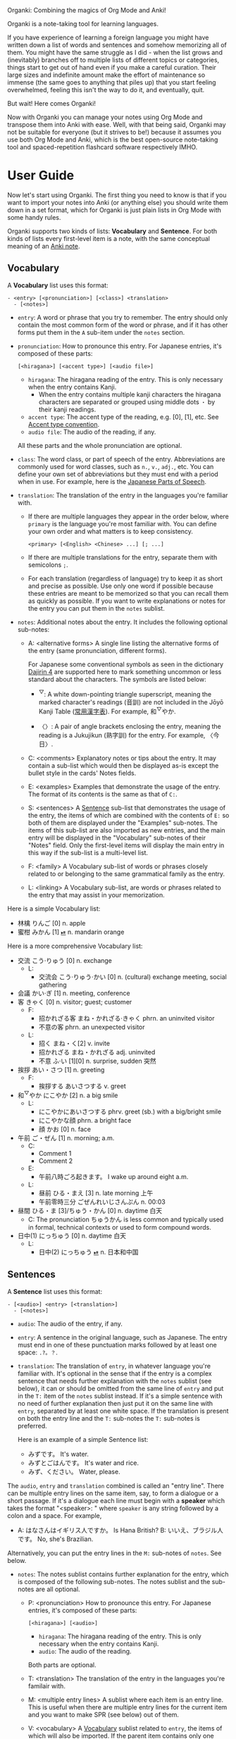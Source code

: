 Organki: Combining the magics of Org Mode and Anki!

Organki is a note-taking tool for learning languages.

If you have experience of learning a foreign language you might have written down a list of words and sentences and somehow memorizing all of them. You might have the same struggle as I did - when the list grows and (inevitably) branches off to multiple lists of different topics or categories, things start to get out of hand even if you make a careful curation. Their large sizes and indefinite amount make the effort of maintenance so immense (the same goes to anything that piles up) that you start feeling overwhelmed, feeling this isn't the way to do it, and eventually, quit.

But wait! Here comes Organki!

Now with Organki you can manage your notes using Org Mode and transpose them into Anki with ease. Well, with that being said, Organki may not be suitable for everyone (but it strives to be!) because it assumes you use both Org Mode and Anki, which is the best open-source note-taking tool and spaced-repetition flashcard software respectively IMHO.

* User Guide
Now let's start using Organki. The first thing you need to know is that if you want to import your notes into Anki (or anything else) you should write them down in a set format, which for Organki is just plain lists in Org Mode with some handy rules.

Organki supports two kinds of lists: *Vocabulary* and *Sentence*. For both kinds of lists every first-level item is a note, with the same conceptual meaning of an [[https://docs.ankiweb.net/getting-started.html#notes--fields][Anki note]].

** Vocabulary
:PROPERTIES:
:CUSTOM_ID: 202410092157
:END:

A *Vocabulary* list uses this format:

#+begin_example
- <entry> [<pronunciation>] [<class>] <translation>
  - [<notes>]
#+end_example

- =entry=: A word or phrase that you try to remember.
  The entry should only contain the most common form of the word or phrase, and if it has other forms put them in the =A= sub-item under the =notes= section.

- =pronunciation=: How to pronounce this entry. For Japanese entries, it's composed of these parts:
  : [<hiragana>] [<accent type>] [<audio file>]

  - =hiragana=: The hiragana reading of the entry. This is only necessary when the entry contains Kanji.
    - When the entry contains multiple kanji characters the hiragana characters are separated or grouped using middle dots =・= by their kanji readings.

  - =accent type=: The accent type of the reading, e.g. [0], [1], etc. See [[p:notes/japanese.org::#20250218230448][Accent type convention]].
  - =audio file=: The audio of the reading, if any.

  All these parts and the whole pronunciation are optional.

- =class=: The word class, or part of speech of the entry. Abbreviations are commonly used for word classes, such as =n.=, =v.=, =adj.=, etc. You can define your own set of abbreviations but they must end with a period when in use. For example, here is the [[p:notes/japanese.org::parts-of-speech][Japanese Parts of Speech]].

- =translation=: The translation of the entry in the languages you're familiar with.
  - If there are multiple languages they appear in the order below, where =primary= is the language you're most familiar with. You can define your own order and what matters is to keep consistency.
    : <primary> [<English> <Chinese> ...] [; ...]

  - If there are multiple translations for the entry, separate them with semicolons =;=.
  - For each translation (regardless of language) try to keep it as short and precise as possible. Use only one word if possible because these entries are meant to be memorized so that you can recall them as quickly as possible. If you want to write explanations or notes for the entry you can put them in the =notes= sublist.

- =notes=: Additional notes about the entry. It includes the following optional sub-notes:
  - A: <alternative forms>
    A single line listing the alternative forms of the entry (same pronunciation, different forms).

    For Japanese some conventional symbols as seen in the dictionary [[file:~/projects/notes/japanese.org::#202411121149][Dajirin 4]] are supported here to mark something uncommon or less standard about the characters. The symbols are listed below:

    - ^{▽}: A white down-pointing triangle superscript, meaning the marked character's readings (音訓) are not included in the Jōyō Kanji Table ([[file:~/projects/notes/japanese.org::#202409272057][常用漢字表]]). For example, 和^{▽}やか.

    - 〈〉: A pair of angle brackets enclosing the entry, meaning the reading is a Jukujikun (熟字訓) for the entry. For example, 〈今日〉.

  - C: <comments>
    Explanatory notes or tips about the entry. It may contain a sub-list which would then be displayed as-is except the bullet style in the cards' Notes fields.

  - E: <examples>
    Examples that demonstrate the usage of the entry. The format of its contents is the same as that of =C:=.

  - S: <sentences>
    A [[#202410092201][Sentence]] sub-list that demonstrates the usage of the entry, the items of which are combined with the contents of =E:= so both of them are displayed under the "Examples" sub-notes. The items of this sub-list are also imported as new entries, and the main entry will be displayed in the "Vocabulary" sub-notes of their "Notes" field. Only the first-level items will display the main entry in this way if the sub-list is a multi-level list.

  - F: <family>
    A Vocabulary sub-list of words or phrases closely related to or belonging to the same grammatical family as the entry.

  - L: <linking>
    A Vocabulary sub-list, are words or phrases related to the entry that may assist in your memorization.

Here is a simple Vocabulary list:

- 林檎 りんご [0] n. apple
- 蜜柑 みかん [1] [[cl:202410021528.m4a][⏯]] n. mandarin orange

Here is a more comprehensive Vocabulary list:

- 交流 こう·りゅう [0] n. exchange
  - L:
    - 交流会 こう·りゅう·かい [0] n. (cultural) exchange meeting, social gathering
- 会議 かい·ぎ [1] n. meeting, conference
- 客 きゃく [0] n. visitor; guest; customer
  - F:
    - 招かれざる客 まね・かれざる·きゃく phrn. an uninvited visitor
    - 不意の客 phrn. an unexpected visitor
  - L:
    - 招く まね・く[2] v. invite
    - 招かれざる まね・かれざる adj. uninvited
    - 不意 ふ·い [1][0] n. surprise, sudden 突然
- 挨拶 あい・さつ [1] n. greeting
  - F:
    - 挨拶する あいさつする v. greet
- 和^{▽}やか にこやか [2] n. a big smile
  - L:
    - にこやかにあいさつする phrv. greet (sb.) with a big/bright smile
    - にこやかな顔 phrn. a bright face
    - 顔 かお [0] n. face
- 午前 ご・ぜん [1] n. morning; a.m.
  - C:
    - Comment 1
    - Comment 2
  - E:
    - 午前八時ごろ起きます。 I wake up around eight a.m.
  - L:
    - 昼前 ひる・まえ [3] n. late morning 上午
    - 午前零時三分 ごぜんれいじさんぷん n. 00:03
- 昼間 ひる・ま [3]/ちゅう・かん [0] n. daytime 白天
  - C: The pronunciation ちゅうかん is less common and typically used in formal, technical contexts or used to form compound words.
- 日中(1) にっちゅう [0] n. daytime 白天
  - L:
    - 日中(2) にっちゅう [[cl:485624x978.wav][⏯]] n. 日本和中国

** Sentences
:PROPERTIES:
:CUSTOM_ID: 202410092201
:END:

A *Sentence* list uses this format:

#+begin_example
- [<audio>] <entry> [<translation>]
  - [<notes>]
#+end_example

- =audio=: The audio of the entry, if any.
- =entry=: A sentence in the original language, such as Japanese. The entry must end in one of these punctuation marks followed by at least one space: =.?。？=.

- =translation=: The translation of =entry=, in whatever language you're familiar with. It's optional in the sense that if the entry is a complex sentence that needs further explanation with the =notes= sublist (see below), it can or should be omitted from the same line of =entry= and put in the =T:= item of the =notes= sublist instead. If it's a simple sentence with no need of further explanation then just put it on the same line with =entry=, separated by at least one white space. If the translation is present on both the entry line and the =T:= sub-notes the =T:= sub-notes is preferred.

  Here is an example of a simple Sentence list:

  - みずです。 It's water.
  - みずとごはんです。 It's water and rice.
  - みず、ください。 Water, please.

The =audio=, =entry= and =translation= combined is called an "entry line". There can be multiple entry lines on the same item, say, to form a dialogue or a short passage. If it's a dialogue each line must begin with a *speaker* which takes the format "<speaker>: " where =speaker= is any string followed by a colon and a space. For example,

- A: はなさんはイギリス人ですか。 Is Hana British?
  B: いいえ、ブラジル人です。 No, she's Brazilian.

Alternatively, you can put the entry lines in the =M:= sub-notes of =notes=. See below.

- =notes=: The notes sublist contains further explanation for the entry, which is composed of the following sub-notes. The notes sublist and the sub-notes are all optional.

  - P: <pronunciation>
    How to pronounce this entry. For Japanese entries, it's composed of these parts:
    : [<hiragana>] [<audio>]

    - =hiragana=: The hiragana reading of the entry. This is only necessary when the entry contains Kanji.
    - =audio=: The audio of the reading.

    Both parts are optional.

  - T: <translation>
    The translation of the entry in the languages you're familair with.

  - M: <multiple entry lines>
    A sublist where each item is an entry line. This is useful when there are multiple entry lines for the current item and you want to make SPR (see below) out of them.

  - V: <vocabulary>
    A [[#202410092157][Vocabulary]] sublist related to =entry=, the items of which will also be imported. If the parent item contains only one entry line, it will be used automatically as an example for these Vocabulary items, so that for example, it is displayed under the "Examples" sub-notes in their "Notes" field. This is called Automatic Parent Reference (APR). Only the first-level items have APR if the sublist is a multi-level list. This is because typically the first-level items are supposed to be contained in the parent item (i.e., a sentence and the new words it contains) while the nested items are not necessarily so, and you only want to see the contained vocabulary of a sentence after importing.

    If the parent item contains multiple entry lines you can use Selective Parent Reference (SPR), which makes reference only to the selected lines by utilizing the following specifications in the =S:= sub-notes of each Vocabulary item. The indices start from 1 in accordance with the numbering of items in ordered lists.

    - =:L (<indices>)=
      The lines to be referenced. Each line is treated as an example.

      - =:L=: A keyword short for "Lines".
      - =(<indices>)=: The indices of the lines to be referenced in the parent item.

    - =:G ((<indices>)...)=
      The groups of lines to be referenced. Each group of lines together is one example. This is useful for generating multi-line examples such as dialogues.

      - =:G=: A keyword short for "Groups".
      - =((<indices>)...)=: The groups of indices of the lines to be referenced.

    The specs only tell the =S:= sub-notes which lines to select and do not affect its other aspects.

    If there isn't any SPR specs APR will be in effect.

    The example below says selecting the 1st line, the 1st and 2nd line, the 6th and 7th line from the entry lines as examples for the current Vocabulary item.

    #+begin_example
    - S: :L (1) :G ((1 2))
      - :G ((6 7))
    #+end_example

    The entry lines can be specified in =entry= or the =M:= sub-notes. If both are present =M:= is preferred and =entry= is ignored.

    You can specify lines or groups repetitively under different Vocabulary items of the same entry lines. The effect is that for an example which are repetitively specified, all the Vocabulary items specifying it are accumulated into its =V:= sub-notes, and it will be imported only once.

  - C: <comments>
    A single line or sublist explaining the entry.

Here is an example of a comprehensive Sentence list:

1. どれが欲しいですか。 Which one do you want?
2. A: いつにほんへきましたか。 When did you come to Japan?
   B: 四月に日本に来ました。 I came to Japan in April.
3. 彼らは来るでしょう。
   - P: かれらはくるでしょう。
   - T: They will probably come.
4. この辺は木も多いし、たぶん昼間も静かだろう。
   - P: [[cl:202410021635.m4a][⏯]]
   - T: This area also has many trees and it’s probably quiet in the daytime.
   - V:
     - 辺 へん [0] n. side 边; nearby 附近
     - 木/樹 き [1] n. tree
     - 昼間 ひる・ま [3] n. daytime 白天

5. [[cl:202410021528.m4a][⏯]] あしたもきっといい天気だろう。 The weather will probably be nice tomorrow, too.

6. [[cl:202410271111.m4a][⏯]] A: 君も行くだろう？ You’re also going, right?
   [[cl:202410271112.m4a][⏯]] B: はい、もちろん。 Yes, of course.

7. Asking about years (This line is ignored.)
   - M:
     1) A: 何年ありますか？ How many years are there?
     2) B: 3年あります。 There are three years.
     3) A: 何年そのことをしていますか？ How many years have you been doing this?
     4) B: 10年しています。 I have been doing it for 10 years.
     5) B: かれこれ10年です。 Nearly ten years.
     6) A: それから何年経ちましたか？ How many years has it been since then?
     7) B: 5年経ちました。 It’s been five years.

   - C: Asking about years.
   - V:
     - 何年 なんねん [1] int. which year, what year; how many years
       - C: Asking about years.
       - E: :L (1 3 6)
       - S: :L (1) :G ((1 2) (6 7))
         - :G ((3 4) (3 5))
         - :L (3)
     - かれこれ [1] adv. almost, nearly; pron. this and that
       - A: 彼此^{▼}
       - S: :G ((3 5))
     - それから [0] conj. then 然后; since then 从那以后
       - C: Asking about years.
       - S:
         - :L (6) :G ((6 7))
         - 彼は夕食を食べて, それからすぐ寝た。
           - T: He had dinner, and then went to bed.
           - V:
             - 夕食 ゆうしょく [0] n. dinner
       - L:
         - そして [0] conj. and
     - 経^{▽}つ たつ [1] v. (time) pass

** Properties
:PROPERTIES:
:CUSTOM_ID: 202410211926
:END:
Both Vocabulary and Sentence lists have these properties: notetype, deck, and tags, which correspond to the same-name concepts in Anki. These provide the default values for the notes when importing to Anki. You can specify them in heading drawers by the names =anki_notetype=, =anki_deck=, and =anki_tags=, or directly on a =#+ATTR_ANKI= tag line of a list, in a plist format such as =:notetype "my_notetype" :deck "my_deck" :tags "tag1 tag2"=.

For notetype and deck the one closest to the list takes precedence if they occur multiple times in the subree of the list. For tags all occurrences are accumulated for use along with tags on the headlines of the subtree. The tags are transformed into a sort of hierarchical tags corresponding to the hierarchy of the headings, which will then be displayed hierarchically in the tag tree of the Anki Browser.

Take this subtree for example,

#+NAME: organki-example-properties
#+begin_example
\* Japanese :JP:
:PROPERTIES:
:ANKI_NOTETYPE: Vocabulary
:ANKI_DECK: Japanese
:ANKI_TAGS: JLPT
:END:

\** Date & Time :Date:Time:
\*** Vocabulary
:PROPERTIES:
:ANKI_NOTE: One Entry One Card
:END:

#+ATTR_ANKI: :deck "Japanese2" :tags "elementary"
- 今日 きょう [1] [[cl:106329x1268.wav][⏯]] n. today 今天
- 午前 ご・ぜん [1] n. morning 早上
- 午後 ご・ご [1] [[cl:330479x304.wav][⏯]] n. afternoon 下午
#+end_example

The notetype and deck of the imported notes would be "Vocabulary" and "Japanese2" respectively, and they would have a tag tree like this:

#+begin_example
- JP
  - Date
    - elementary
  - Time
    - elementary
- JLPT
  - Date
    - elementary
  - Time
    - elementary
#+end_example

** Importing
To import a Vocabulary or Sentence list to Anki you only need to select the items and then call ~organki/import-region~. You would be asked to enter the notetype, deck, and tags for those notes. You can use the default values as defined in your org files if you don't want to change them. If you didn't select a region then the whole list at the current point would be selected for importing. When the command finishes successfully a file or files named "import<timestamp>.txt" will be produced under the =output-dir= you entered when calling the function.

When importing the generated file to Anki you can choose the Import option "Existing notes" in the "Import File" window to decide what to do with the existing notes - Update, Preserve, or Duplicate. It is recommended to always use "Duplicate" so that the existing notes would not be overwritten without notice, unless you're absolutely sure that those notes should be updated immediately.

The scope for duplication detection should be within all notes of the same notetype, i.e., Notetype for Match scope. The idea is that there should be only one note for an entry in a notetype no matter which deck it belongs to so that you don't have to go through multiple memory sessions for the same entry. If duplicates are found for a note you should examine and decide how to deal with them.

[[i:20241019091112.png][screenshot]]

If the list doesn't have the default notetype, deck, or tags as described in the [[#202410211926][Properties]] section, and you also didn't enter them when calling the function, then the generated file or files would contain no such information, and you need to choose them manually in the "Import File" window when importing to Anki.

[[i:20241019090928.png][screenshot]]

*Which notetypes can you import the notes to?*

Technically any notetype that has the same fields and order of the fields as Vocabulary and Sentence - as specified in the previous sections - can be used for importing the notes. In this case you're free to use any notetype name as you like.

*Options*

You can use the following options to control certain aspects of the generated contents. Check their docstrings for more detailed descriptions.

- ~toggle-organki/import-region-open-files~: Whether to open the generated files automatically.

- ~toggle-organki/import-region-disable-tags~: Whether to disable tags.

** Normalizing & Prettifying
Organki can prettify the Vocabulary lists and Sentence lists to increase visual clarity.

[[i:20241109160431.png][Image: Original list]]

[[i:20241109160353.png][Image: Formatted list]]

- ~organki/format-region-pretty~: Format the Sentence list in the region from START to END to a prettified version.
- ~organki/prettify-region~: It's the same as ~organki/format-region-pretty~ visually but it doesn't change the original content. If ARG is non-nil revert to the original.

# todo
- Normalize lists

* Developer Guide
Organki uses the plain text format exported from Anki for importing.

[[i:20241019090828.png][screenshot]]

In the file beginning there's a comment section where the columns of the notetype, deck, and tags of the notes are specified.

#+begin_example
#separator:tab
#html:true
#notetype column:1
#deck column:2
#tags column:6
#+end_example
